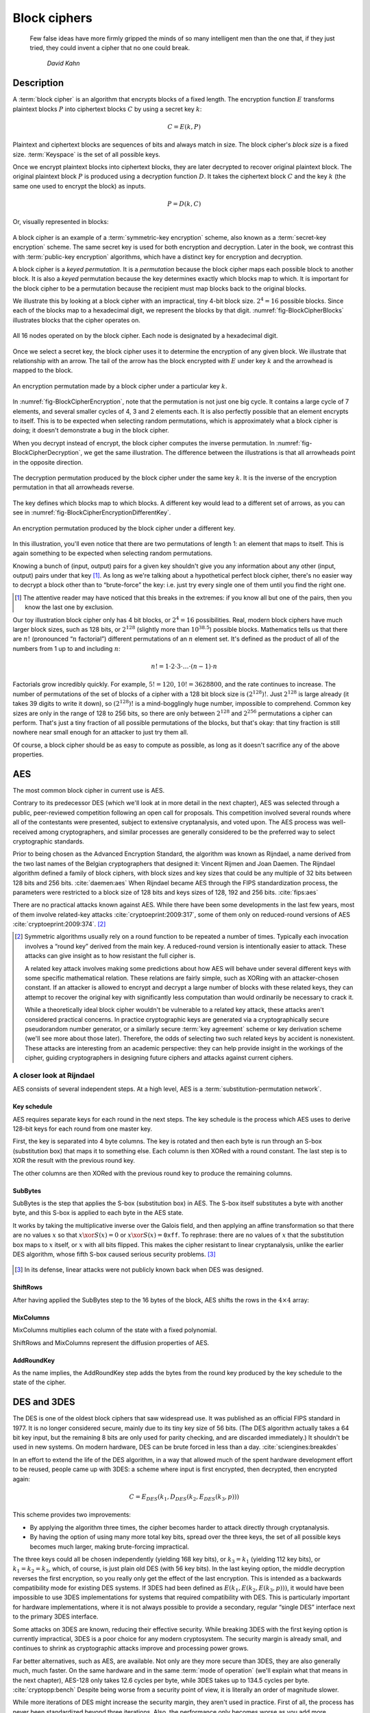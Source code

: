 Block ciphers
-------------

   Few false ideas have more firmly gripped the minds of so many intelligent men
   than the one that, if they just tried, they could invent a cipher that no one
   could break.

       *David Kahn*

.. _description-1:

Description
~~~~~~~~~~~

A :term:`block cipher` is an algorithm that encrypts blocks of a
fixed length. The encryption function :math:`E` transforms
plaintext blocks :math:`P` into ciphertext blocks :math:`C` by using a
secret key :math:`k`:

.. math::

   C = E(k, P)

Plaintext and ciphertext blocks are sequences of bits and always match in size. The 
block cipher's *block size* is a fixed size. :term:`Keyspace` is the set of all possible keys.

Once we encrypt plaintext blocks into ciphertext blocks, they are later
decrypted to recover original plaintext block. The original plaintext block
:math:`P` is produced using a decryption function :math:`D`. It takes the
ciphertext block :math:`C` and the key :math:`k` (the same one used to
encrypt the block) as inputs.

.. math::

   P = D(k, C)

Or, visually represented in blocks:

.. figure:: Illustrations/BlockCipher/BlockCipher.svg
   :align: center

A block cipher is an example of a :term:`symmetric-key encryption` scheme, also
known as a :term:`secret-key encryption` scheme. The same secret
key is used for both encryption and decryption. Later in the book, we contrast this
with :term:`public-key encryption` algorithms, which have a distinct key for
encryption and decryption.

A block cipher is a *keyed permutation*. It is a *permutation* because 
the block cipher maps each possible block to another block. It is 
also a *keyed* permutation because the key determines exactly which 
blocks map to which. It is important for the block cipher to be a permutation because the
recipient must map blocks back to the original blocks.

We illustrate this by looking at a block cipher with an impractical,
tiny 4-bit block size. :math:`2^4 = 16` possible blocks. Since each
of the blocks map to a hexadecimal digit, we represent the blocks
by that digit. :numref:`fig-BlockCipherBlocks`
illustrates blocks that the cipher operates on.


.. _fig-BlockCipherBlocks:

.. figure:: Illustrations/BlockCipher/AllNodes.svg
   :align: center

   All 16 nodes operated on by the block cipher. Each node is designated by a hexadecimal digit.

Once we select a secret key, the block cipher uses it to determine
the encryption of any given block. We illustrate that
relationship with an arrow. The tail of the arrow has the block
encrypted with :math:`E` under key :math:`k` and the arrowhead is mapped to the block.

.. _fig-BlockCipherEncryption:

.. figure:: Illustrations/BlockCipher/Encryption.svg
   :align: center

   An encryption permutation made by a block cipher under a particular key :math:`k`.

In :numref:`fig-BlockCipherEncryption`, note
that the permutation is not just one big cycle. It contains a large cycle of
7 elements, and several smaller cycles of 4, 3 and 2 elements each. It is
also perfectly possible that an element encrypts to itself. This is to
be expected when selecting random permutations, which is approximately
what a block cipher is doing; it doesn't demonstrate a bug in the block
cipher.

When you decrypt instead of encrypt, the block cipher 
computes the inverse permutation. In :numref:`fig-BlockCipherDecryption`,
we get the same illustration. The difference between the illustrations is that all arrowheads point
in the opposite direction.

.. _fig-BlockCipherDecryption:

.. figure:: Illustrations/BlockCipher/Decryption.svg
   :align: center

   The decryption permutation produced by the block cipher under the same key
   :math:`k`. It is the inverse of the encryption permutation in that all arrowheads
   reverse.


The key defines which blocks map to which blocks. 
A different key would lead to a different set of
arrows, as you can see in :numref:`fig-BlockCipherEncryptionDifferentKey`.

.. _fig-BlockCipherEncryptionDifferentKey:

.. figure:: Illustrations/BlockCipher/Encryption2.svg
   :align: center

   An encryption permutation produced by the block cipher under a different key.

In this illustration, you'll even notice that there are two permutations
of length 1: an element that maps to itself. This is again something to
be expected when selecting random permutations.

Knowing a bunch of (input, output) pairs for a given key shouldn't give
you any information about any other (input, output) pairs under that
key [#]_. As long as we're talking about a hypothetical perfect block
cipher, there's no easier way to decrypt a block other than to
“brute-force” the key: i.e. just try every single one of them until you
find the right one.

.. [#]
   The attentive reader may have noticed that this breaks in the
   extremes: if you know all but one of the pairs, then you know the
   last one by exclusion.

Our toy illustration block cipher only has 4 bit blocks, or
:math:`2^4 = 16` possibilities. Real, modern block ciphers have much
larger block sizes, such as 128 bits, or :math:`2^{128}` (slightly more
than :math:`10^{38.5}`) possible blocks. Mathematics tells us that there
are :math:`n!` (pronounced “:math:`n` factorial”) different permutations
of an :math:`n` element set. It's defined as the product of all of the
numbers from 1 up to and including :math:`n`:

.. math::

   n! = 1 \cdot 2 \cdot 3 \cdot \ldots \cdot (n - 1) \cdot n

Factorials grow incredibly quickly. For example, :math:`5! = 120`,
:math:`10! = 3628800`, and the rate continues to increase. The number of permutations
of the set of blocks of a cipher with a 128 bit block size is
:math:`(2^{128})!`. Just :math:`2^{128}` is large already (it takes 39
digits to write it down), so :math:`(2^{128})!` is a mind-bogglingly
huge number, impossible to comprehend. Common key sizes are only in the
range of 128 to 256 bits, so there are only between :math:`2^{128}` and
:math:`2^{256}` permutations a cipher can perform. That's just a tiny
fraction of all possible permutations of the blocks, but that's okay:
that tiny fraction is still nowhere near small enough for an attacker to
just try them all.

Of course, a block cipher should be as easy to compute as possible, as
long as it doesn't sacrifice any of the above properties.

AES
~~~

The most common block cipher in current use is AES.

Contrary to its predecessor DES (which we'll look at in more detail in
the next chapter), AES was selected through a public, peer-reviewed
competition following an open call for proposals. This competition
involved several rounds where all of the contestants were presented,
subject to extensive cryptanalysis, and voted upon. The AES process was
well-received among cryptographers, and similar processes are generally
considered to be the preferred way to select cryptographic standards.

Prior to being chosen as the Advanced Encryption Standard, the algorithm
was known as Rijndael, a name derived from the two last names of the
Belgian cryptographers that designed it: Vincent Rijmen and Joan Daemen.
The Rijndael algorithm defined a family of block ciphers, with block
sizes and key sizes that could be any multiple of 32 bits between 128
bits and 256 bits. :cite:`daemen:aes` When Rijndael became
AES through the FIPS standardization process, the parameters were
restricted to a block size of 128 bits and keys sizes of 128, 192 and
256 bits. :cite:`fips:aes`

There are no practical attacks known against AES. While there have been
some developments in the last few years, most of them involve
related-key attacks :cite:`cryptoeprint:2009:317`, some of
them only on reduced-round versions of AES
:cite:`cryptoeprint:2009:374`.  [#]_

.. [#]
   Symmetric algorithms usually rely on a round function to be repeated
   a number of times. Typically each invocation involves a “round key”
   derived from the main key. A reduced-round version is intentionally
   easier to attack. These attacks can give insight as to how resistant
   the full cipher is.

   A related key attack involves making some predictions about how AES
   will behave under several different keys with some specific
   mathematical relation. These relations are fairly simple, such as
   XORing with an attacker-chosen constant. If an attacker is allowed to
   encrypt and decrypt a large number of blocks with these related keys,
   they can attempt to recover the original key with significantly less
   computation than would ordinarily be necessary to crack it.

   While a theoretically ideal block cipher wouldn't be vulnerable to a
   related key attack, these attacks aren't considered practical
   concerns. In practice cryptographic keys are generated via a
   cryptographically secure pseudorandom number generator, or a
   similarly secure :term:`key agreement` scheme or key derivation scheme (we'll
   see more about those later). Therefore, the odds of selecting two
   such related keys by accident is nonexistent. These attacks are
   interesting from an academic perspective: they can help provide
   insight in the workings of the cipher, guiding cryptographers in
   designing future ciphers and attacks against current ciphers.

A closer look at Rijndael
^^^^^^^^^^^^^^^^^^^^^^^^^

.. canned_admonition::
   :from_template: advanced

AES consists of several independent steps. At a high level, AES is a
:term:`substitution-permutation network`.

Key schedule
''''''''''''

AES requires separate keys for each round in the next steps. The key
schedule is the process which AES uses to derive 128-bit keys for each
round from one master key.

First, the key is separated into 4 byte columns. The key is rotated and
then each byte is run through an S-box (substitution box) that maps it
to something else. Each column is then XORed with a round constant. The
last step is to XOR the result with the previous round key.

The other columns are then XORed with the previous round key to produce
the remaining columns.

SubBytes
''''''''

SubBytes is the step that applies the S-box (substitution box) in AES.
The S-box itself substitutes a byte with another byte, and this S-box is
applied to each byte in the AES state.

It works by taking the multiplicative inverse over the Galois field, and
then applying an affine transformation so that there are no values
:math:`x` so that :math:`x \xor S(x) = 0` or :math:`x \xor S(x)=\texttt{0xff}`.
To rephrase: there are no values of :math:`x` that the substitution box maps to
:math:`x` itself, or :math:`x` with all bits flipped. This makes the cipher
resistant to linear cryptanalysis, unlike the earlier DES algorithm,
whose fifth S-box caused serious security problems.  [#]_

.. figure:: Illustrations/AES/SubBytes.svg
   :align: center

.. [#]
   In its defense, linear attacks were not publicly known back when DES
   was designed.

ShiftRows
'''''''''

After having applied the SubBytes step to the 16 bytes of the block, AES
shifts the rows in the :math:`4 \times 4` array:

.. figure:: Illustrations/AES/ShiftRows.svg
   :align: center

MixColumns
''''''''''

MixColumns multiplies each column of the state with a fixed polynomial.

ShiftRows and MixColumns represent the diffusion properties of AES.

.. figure:: Illustrations/AES/MixColumns.svg
   :align: center

AddRoundKey
'''''''''''

As the name implies, the AddRoundKey step adds the bytes from the round
key produced by the key schedule to the state of the cipher.

.. figure:: Illustrations/AES/AddRoundKey.svg
   :align: center

DES and 3DES
~~~~~~~~~~~~

The DES is one of the oldest block ciphers that saw widespread use. It
was published as an official FIPS standard in 1977. It is no longer
considered secure, mainly due to its tiny key size of 56 bits. (The DES
algorithm actually takes a 64 bit key input, but the remaining 8 bits
are only used for parity checking, and are discarded immediately.) It
shouldn't be used in new systems. On modern hardware, DES can be brute
forced in less than a day. :cite:`sciengines:breakdes`

In an effort to extend the life of the DES algorithm, in a way that
allowed much of the spent hardware development effort to be reused,
people came up with 3DES: a scheme where input is first encrypted, then
decrypted, then encrypted again:

.. math::

   C = E_{DES}(k_1, D_{DES}(k_2, E_{DES}(k_3, p)))

This scheme provides two improvements:

-  By applying the algorithm three times, the cipher becomes harder to
   attack directly through cryptanalysis.
-  By having the option of using many more total key bits, spread over
   the three keys, the set of all possible keys becomes much larger,
   making brute-forcing impractical.

The three keys could all be chosen independently (yielding 168 key
bits), or :math:`k_3 = k_1` (yielding 112 key bits), or
:math:`k_1 = k_2 = k_3`, which, of course, is just plain old DES (with
56 key bits). In the last keying option, the middle decryption reverses
the first encryption, so you really only get the effect of the last
encryption. This is intended as a backwards compatibility mode for
existing DES systems. If 3DES had been defined as
:math:`E(k_1, E(k_2, E(k_3, p)))`, it would have been impossible to use
3DES implementations for systems that required compatibility with DES.
This is particularly important for hardware implementations, where it is
not always possible to provide a secondary, regular “single DES”
interface next to the primary 3DES interface.

Some attacks on 3DES are known, reducing their effective security. While
breaking 3DES with the first keying option is currently impractical,
3DES is a poor choice for any modern cryptosystem. The security margin
is already small, and continues to shrink as cryptographic attacks
improve and processing power grows.

Far better alternatives, such as AES, are available. Not only are they
more secure than 3DES, they are also generally much, much faster. On the
same hardware and in the same :term:`mode of operation` (we'll explain what that
means in the next chapter), AES-128 only takes 12.6 cycles per byte,
while 3DES takes up to 134.5 cycles per byte.
:cite:`cryptopp:bench` Despite being worse from a security
point of view, it is literally an order of magnitude slower.

While more iterations of DES might increase the security margin, they
aren't used in practice. First of all, the process has never been
standardized beyond three iterations. Also, the performance only becomes
worse as you add more iterations. Finally, increasing the key bits has
diminishing security returns, only increasing the security level of the
resulting algorithm by a smaller amount as the number of key bits
increases. While 3DES with keying option 1 has a key length of 168 bits,
the effective security level is estimated at only 112 bits.

Even though 3DES is significantly worse in terms of performance and
slightly worse in terms of security, 3DES is still the workhorse of the
financial industry. With a plethora of standards already in existence
and new ones continuing to be created, in such an extremely
technologically conservative industry where Fortran and Cobol still
reign supreme on massive mainframes, it will probably continue to be
used for many years to come, unless there are some large cryptanalytic
breakthroughs that threaten the security of 3DES.

.. _remaining-problems-1:

Remaining problems
~~~~~~~~~~~~~~~~~~

Even with block ciphers, there are still some unsolved problems.

For example, we can only send messages of a very limited length: the
block length of the block cipher. Obviously, we'd like to be able to
send much larger messages, or, ideally, streams of indeterminate size.
We'll address this problem with a :ref:`stream cipher <stream-ciphers>`.

Although we have reduced the key size drastically (from the total size
of all data ever sent under a one-time pad scheme versus a few bytes for
most block ciphers), we still need to address the issue of agreeing on
those few key bytes, potentially over an insecure channel. We'll address
this problem in a later chapter with a :ref:`key exchange protocol <key-exchange>`.
